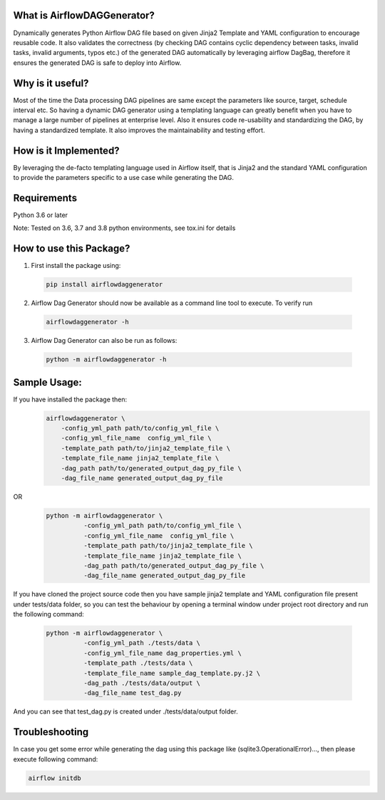 What is AirflowDAGGenerator?
============================

Dynamically generates Python Airflow DAG file based on given Jinja2
Template and YAML configuration to encourage reusable code. It also
validates the correctness (by checking DAG contains cyclic dependency
between tasks, invalid tasks, invalid arguments, typos etc.) of the
generated DAG automatically by leveraging airflow DagBag, therefore it
ensures the generated DAG is safe to deploy into Airflow.

Why is it useful?
=================

Most of the time the Data processing DAG pipelines are same except the
parameters like source, target, schedule interval etc. So having a
dynamic DAG generator using a templating language can greatly benefit
when you have to manage a large number of pipelines at enterprise level.
Also it ensures code re-usability and standardizing the DAG, by having a
standardized template. It also improves the maintainability and testing
effort.

How is it Implemented?
======================

By leveraging the de-facto templating language used in Airflow itself,
that is Jinja2 and the standard YAML configuration to provide the
parameters specific to a use case while generating the DAG.

Requirements
============
Python 3.6 or later

Note: Tested on 3.6, 3.7 and 3.8 python environments, see tox.ini for details

How to use this Package?
========================

1. First install the package using:

  .. code-block:: bash

   pip install airflowdaggenerator

2. Airflow Dag Generator should now be available as a command line tool to execute. To verify run

  .. code-block:: bash

   airflowdaggenerator -h

3. Airflow Dag Generator can also be run as follows:

  .. code-block:: bash

   python -m airflowdaggenerator -h

Sample Usage:
=============
If you have installed the package then:
   .. code-block:: bash

    airflowdaggenerator \
        -config_yml_path path/to/config_yml_file \
        -config_yml_file_name  config_yml_file \
        -template_path path/to/jinja2_template_file \
        -template_file_name jinja2_template_file \
        -dag_path path/to/generated_output_dag_py_file \
        -dag_file_name generated_output_dag_py_file

OR
   .. code-block:: bash

    python -m airflowdaggenerator \
              -config_yml_path path/to/config_yml_file \
              -config_yml_file_name  config_yml_file \
              -template_path path/to/jinja2_template_file \
              -template_file_name jinja2_template_file \
              -dag_path path/to/generated_output_dag_py_file \
              -dag_file_name generated_output_dag_py_file

If you have cloned the project source code then you have sample jinja2 template and YAML configuration file present under
tests/data folder, so you can test the behaviour by opening a terminal window under project root directory and run the
following command:

   .. code-block:: bash

    python -m airflowdaggenerator \
              -config_yml_path ./tests/data \
              -config_yml_file_name dag_properties.yml \
              -template_path ./tests/data \
              -template_file_name sample_dag_template.py.j2 \
              -dag_path ./tests/data/output \
              -dag_file_name test_dag.py

And you can see that test_dag.py is created under ./tests/data/output folder.

Troubleshooting
===============
In case you get some error while generating the dag using this package like (sqlite3.OperationalError)..., then please
execute following command:

.. code-block:: bash

 airflow initdb
